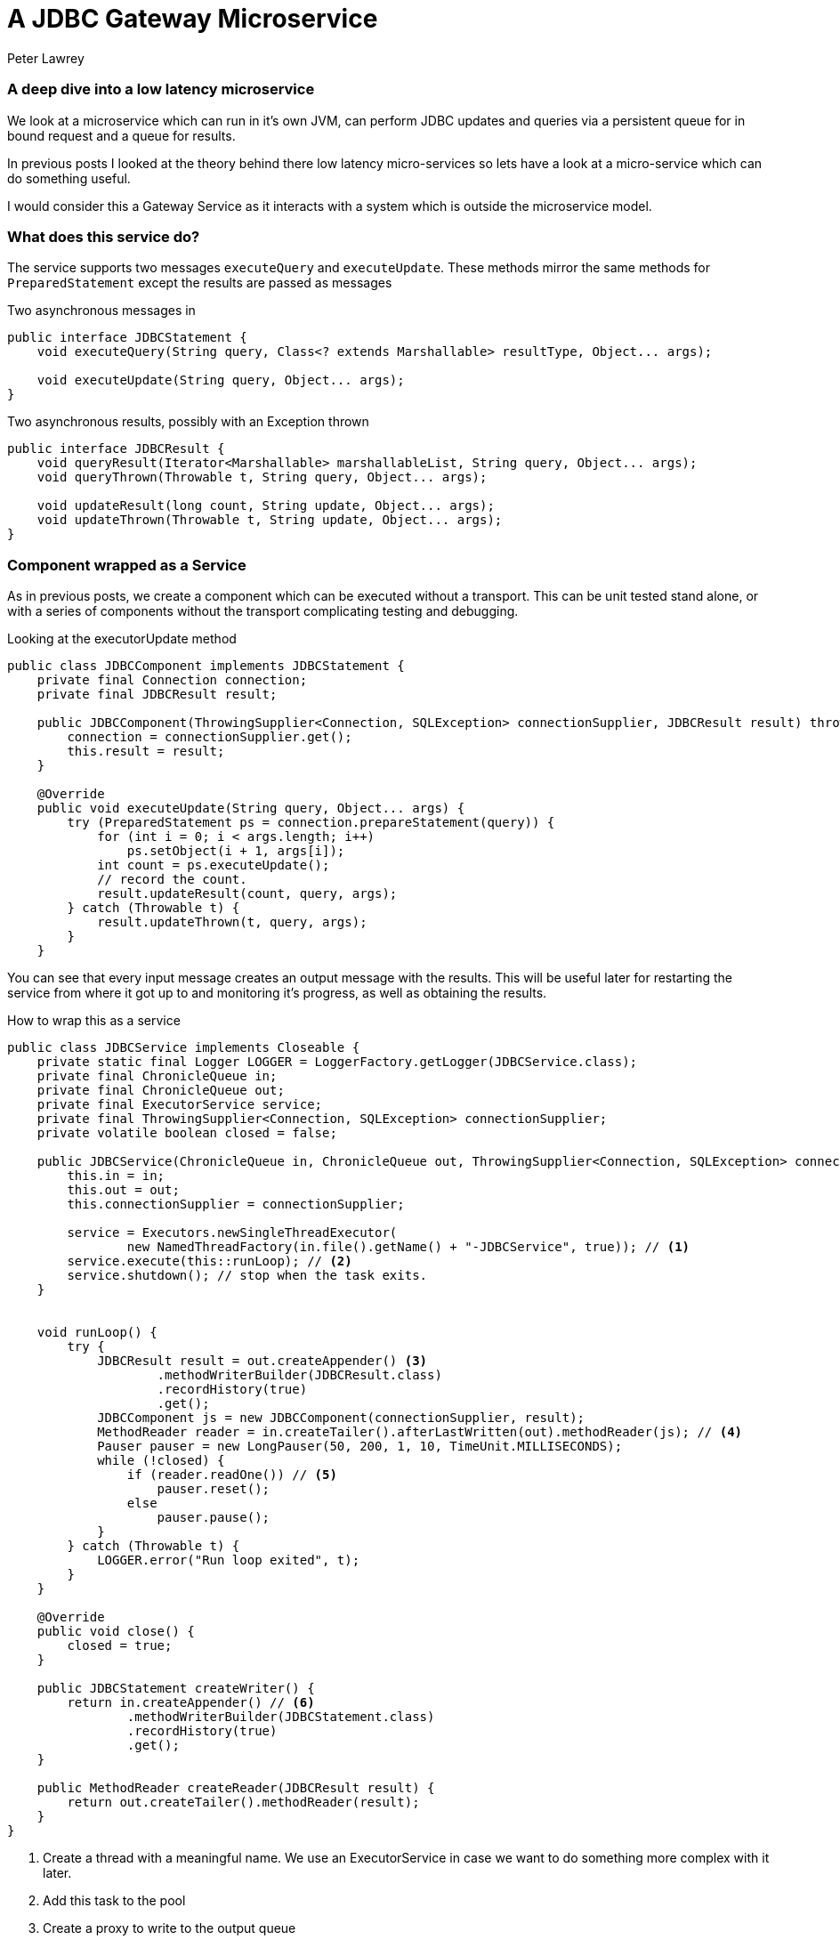 = A JDBC Gateway Microservice
Peter Lawrey
:published_at: 2016-04-12
:hp-tags: Microservices, JDBC, Example

=== A deep dive into a low latency microservice

We look at a microservice which can run in it's own JVM, can perform JDBC updates and queries via a persistent queue for in bound request and a queue for results.

In previous posts I looked at the theory behind there low latency micro-services so lets have a look at a micro-service which can do something useful.

I would consider this a Gateway Service as it interacts with a system which is outside the microservice model.

=== What does this service do?

The service supports two messages `executeQuery` and `executeUpdate`.  These methods mirror the same methods for `PreparedStatement` except the results are passed as messages

.Two asynchronous messages in
[source, java]
----
public interface JDBCStatement {
    void executeQuery(String query, Class<? extends Marshallable> resultType, Object... args);

    void executeUpdate(String query, Object... args);
}
----

.Two asynchronous results, possibly with an Exception thrown
[source, java]
----
public interface JDBCResult {
    void queryResult(Iterator<Marshallable> marshallableList, String query, Object... args);
    void queryThrown(Throwable t, String query, Object... args);

    void updateResult(long count, String update, Object... args);
    void updateThrown(Throwable t, String update, Object... args);
}
----

=== Component wrapped as a Service

As in previous posts, we create a component which can be executed without a transport.  This can be unit tested stand alone, or with a series of components without the transport complicating testing and debugging.

.Looking at the executorUpdate method
[source, java]
----
public class JDBCComponent implements JDBCStatement {
    private final Connection connection;
    private final JDBCResult result;

    public JDBCComponent(ThrowingSupplier<Connection, SQLException> connectionSupplier, JDBCResult result) throws SQLException {
        connection = connectionSupplier.get();
        this.result = result;
    }

    @Override
    public void executeUpdate(String query, Object... args) {
        try (PreparedStatement ps = connection.prepareStatement(query)) {
            for (int i = 0; i < args.length; i++)
                ps.setObject(i + 1, args[i]);
            int count = ps.executeUpdate();
            // record the count.
            result.updateResult(count, query, args);
        } catch (Throwable t) {
            result.updateThrown(t, query, args);
        }
    }
----

You can see that every input message creates an output message with the results.  This will be useful later for restarting the service from where it got up to and monitoring it's progress, as well as obtaining the results.

.How to wrap this as a service
[source, java]
----
public class JDBCService implements Closeable {
    private static final Logger LOGGER = LoggerFactory.getLogger(JDBCService.class);
    private final ChronicleQueue in;
    private final ChronicleQueue out;
    private final ExecutorService service;
    private final ThrowingSupplier<Connection, SQLException> connectionSupplier;
    private volatile boolean closed = false;

    public JDBCService(ChronicleQueue in, ChronicleQueue out, ThrowingSupplier<Connection, SQLException> connectionSupplier) throws SQLException {
        this.in = in;
        this.out = out;
        this.connectionSupplier = connectionSupplier;
        
        service = Executors.newSingleThreadExecutor(
                new NamedThreadFactory(in.file().getName() + "-JDBCService", true)); // <1>
        service.execute(this::runLoop); // <2>
        service.shutdown(); // stop when the task exits.
    }
    

    void runLoop() {
        try {
            JDBCResult result = out.createAppender() <3>
                    .methodWriterBuilder(JDBCResult.class)
                    .recordHistory(true)
                    .get();
            JDBCComponent js = new JDBCComponent(connectionSupplier, result);
            MethodReader reader = in.createTailer().afterLastWritten(out).methodReader(js); // <4>
            Pauser pauser = new LongPauser(50, 200, 1, 10, TimeUnit.MILLISECONDS);
            while (!closed) {
                if (reader.readOne()) // <5>
                    pauser.reset();
                else
                    pauser.pause();
            }
        } catch (Throwable t) {
            LOGGER.error("Run loop exited", t);
        }
    }

    @Override
    public void close() {
        closed = true;
    }

    public JDBCStatement createWriter() {
        return in.createAppender() // <6>
                .methodWriterBuilder(JDBCStatement.class)
                .recordHistory(true)
                .get();
    }
    
    public MethodReader createReader(JDBCResult result) {
        return out.createTailer().methodReader(result);
    }
}
----
<1> Create a thread with a meaningful name. We use an ExecutorService in case we want to do something more complex with it later.
<2> Add this task to the pool
<3> Create a proxy to write to the output queue
<4> Start reading after the last message to be successfully processed.
<5> Read one message at a time.
<6> Add a helper method to create a writer to the input of this service
<7> Add a helper method to read the results of this service.

=== How does it perform?

I tested this writing to HSQLDB which is pretty fast, even writing to a file. Even so, using it as a Service could be useful for very bursty activity as we can handle much higher rates for periods of time.

The performance test writes 200K messages as fast as possible and waits for the to all complete.  The first timing is the average latency to write each request, and the second latency is the average time to receive the result.

----
Average time to write each update 1.5 us, average time to perform each update 29.7 us
----


While HSQLDB was able to sustain over 33 K updates per second, (1 / 29.7 us), the service wrapping could handle bursts of over 660K writes per second. (1 / 1.5 us)  This represents a 20 fold improvement in the burst throughput it can support.

=== How long can a burst be?

Both Linux and Windows tend to perform well up to 10% of main memory being "dirty" or not written to disk. For example, if you have 256 GB, you can have 25 GB of "dirty" data.  Even so, if the burst rate is faster than the consuming service, but slow enough that the disk subsystem can keep up, your bursts can exceed main memory size.  To put that in context, if your messages are 256 bytes long, the service could be behind by more than one billion messages, and it will not run out of memory, or fail.  The main limitation in this case, is the amount of free disk space you have.  At the time of posting you can buy 1 TB of Enterprise SSD for less than $600, and Samsung is selling 16 TB SSD drives. I expect  storage costs will continue to fall.

=== Conclusion

Building a microservice by wrapping a component with an asynchronous API with a transport for messaging in and out has worked without too much complexity.

The best way to go fast is to do less work.


